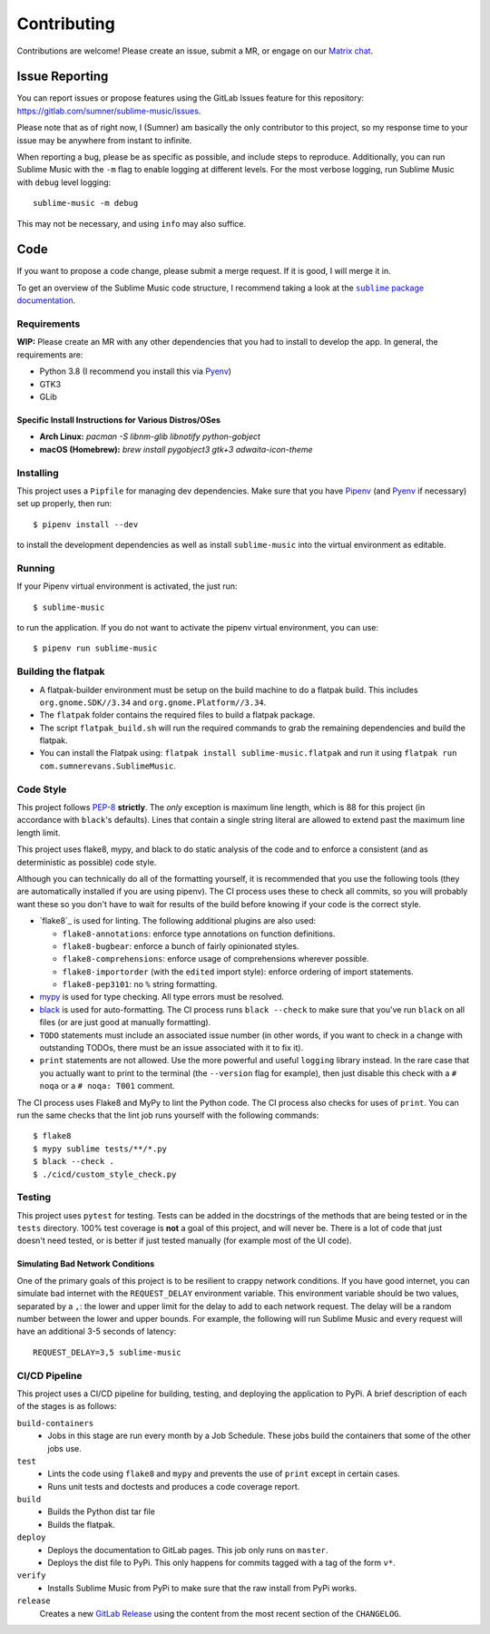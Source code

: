Contributing
############

Contributions are welcome! Please create an issue, submit a MR, or engage on our
`Matrix chat`_.

.. _Matrix chat: https://matrix.to/#/!veTDkgvBExJGKIBYlU:matrix.org?via=matrix.org

Issue Reporting
===============

You can report issues or propose features using the GitLab Issues feature for
this repository: https://gitlab.com/sumner/sublime-music/issues.

Please note that as of right now, I (Sumner) am basically the only contributor
to this project, so my response time to your issue may be anywhere from instant
to infinite.

When reporting a bug, please be as specific as possible, and include steps to
reproduce. Additionally, you can run Sublime Music with the ``-m`` flag to
enable logging at different levels. For the most verbose logging, run Sublime
Music with ``debug`` level logging::

    sublime-music -m debug

This may not be necessary, and using ``info`` may also suffice.

Code
====

If you want to propose a code change, please submit a merge request. If it is
good, I will merge it in.

To get an overview of the Sublime Music code structure, I recommend taking a
look at the |docs|_.

.. |docs| replace:: ``sublime`` package documentation
.. _docs: https://sumner.gitlab.io/sublime-music/api/sublime.html

Requirements
------------

**WIP:** Please create an MR with any other dependencies that you had to
install to develop the app. In general, the requirements are:

- Python 3.8 (I recommend you install this via Pyenv_)
- GTK3
- GLib

Specific Install Instructions for Various Distros/OSes
^^^^^^^^^^^^^^^^^^^^^^^^^^^^^^^^^^^^^^^^^^^^^^^^^^^^^^

* **Arch Linux:** `pacman -S libnm-glib libnotify python-gobject`
* **macOS (Homebrew):** `brew install pygobject3 gtk+3 adwaita-icon-theme`

Installing
----------

This project uses a ``Pipfile`` for managing dev dependencies. Make sure that
you have Pipenv_ (and Pyenv_ if necessary) set up properly, then run::

    $ pipenv install --dev

to install the development dependencies as well as install ``sublime-music``
into the virtual environment as editable.

.. _Pipenv: https://pipenv.readthedocs.io/
.. _Pyenv: https://github.com/pyenv/pyenv

Running
-------

If your Pipenv virtual environment is activated, the just run::

    $ sublime-music

to run the application. If you do not want to activate the pipenv virtual
environment, you can use::

    $ pipenv run sublime-music

Building the flatpak
--------------------

- A flatpak-builder environment must be setup on the build machine to do a
  flatpak build. This includes ``org.gnome.SDK//3.34`` and
  ``org.gnome.Platform//3.34``.
- The ``flatpak`` folder contains the required files to build a flatpak package.
- The script ``flatpak_build.sh`` will run the required commands to grab the
  remaining dependencies and build the flatpak.
- You can install the Flatpak using: ``flatpak install sublime-music.flatpak``
  and run it using ``flatpak run com.sumnerevans.SublimeMusic``.

Code Style
----------

This project follows `PEP-8`_ **strictly**. The *only* exception is maximum line
length, which is 88 for this project (in accordance with ``black``'s defaults).
Lines that contain a single string literal are allowed to extend past the
maximum line length limit.

This project uses flake8, mypy, and black to do static analysis of the code and
to enforce a consistent (and as deterministic as possible) code style.

Although you can technically do all of the formatting yourself, it is
recommended that you use the following tools (they are automatically installed
if you are using pipenv). The CI process uses these to check all commits, so you
will probably want these so you don't have to wait for results of the build
before knowing if your code is the correct style.

* `flake8`_ is used for linting. The following additional plugins are also used:

  * ``flake8-annotations``: enforce type annotations on function definitions.
  * ``flake8-bugbear``: enforce a bunch of fairly opinionated styles.
  * ``flake8-comprehensions``: enforce usage of comprehensions wherever
    possible.
  * ``flake8-importorder`` (with the ``edited`` import style): enforce ordering
    of import statements.
  * ``flake8-pep3101``: no ``%`` string formatting.

* `mypy`_ is used for type checking. All type errors must be resolved.

* `black`_ is used for auto-formatting. The CI process runs ``black --check`` to
  make sure that you've run ``black`` on all files (or are just good at manually
  formatting).

* ``TODO`` statements must include an associated issue number (in other words,
  if you want to check in a change with outstanding TODOs, there must be an
  issue associated with it to fix it).

* ``print`` statements are not allowed. Use the more powerful and useful
  ``logging`` library instead. In the rare case that you actually want to print
  to the terminal (the ``--version`` flag for example), then just disable this
  check with a ``# noqa`` or a ``# noqa: T001`` comment.

.. _black: https://github.com/psf/black
.. _`PEP-8`: https://www.python.org/dev/peps/pep-0008/
.. _mypy: http://mypy-lang.org/

The CI process uses Flake8 and MyPy to lint the Python code. The CI process also
checks for uses of ``print``. You can run the same checks that the lint job runs
yourself with the following commands::

    $ flake8
    $ mypy sublime tests/**/*.py
    $ black --check .
    $ ./cicd/custom_style_check.py

Testing
-------

This project uses ``pytest`` for testing. Tests can be added in the docstrings
of the methods that are being tested or in the ``tests`` directory. 100% test
coverage is **not** a goal of this project, and will never be. There is a lot of
code that just doesn't need tested, or is better if just tested manually (for
example most of the UI code).

Simulating Bad Network Conditions
^^^^^^^^^^^^^^^^^^^^^^^^^^^^^^^^^

One of the primary goals of this project is to be resilient to crappy network
conditions. If you have good internet, you can simulate bad internet with the
``REQUEST_DELAY`` environment variable. This environment variable should be two
values, separated by a ``,``: the lower and upper limit for the delay to add to
each network request. The delay will be a random number between the lower and
upper bounds. For example, the following will run Sublime Music and every
request will have an additional 3-5 seconds of latency::

    REQUEST_DELAY=3,5 sublime-music

CI/CD Pipeline
--------------

This project uses a CI/CD pipeline for building, testing, and deploying the
application to PyPi. A brief description of each of the stages is as follows:

``build-containers``
    * Jobs in this stage are run every month by a Job Schedule. These jobs build
      the containers that some of the other jobs use.

``test``
    * Lints the code using ``flake8`` and ``mypy`` and prevents the use of
      ``print`` except in certain cases.
    * Runs unit tests and doctests and produces a code coverage report.

``build``
    * Builds the Python dist tar file
    * Builds the flatpak.

``deploy``
    * Deploys the documentation to GitLab pages. This job only runs on
      ``master``.
    * Deploys the dist file to PyPi. This only happens for commits tagged with a
      tag of the form ``v*``.

``verify``
    * Installs Sublime Music from PyPi to make sure that the raw install from
      PyPi works.

``release``
    Creates a new `GitLab Release`_ using the content from the most recent
    section of the ``CHANGELOG``.

.. _GitLab Release: https://gitlab.com/sumner/sublime-music/-/releases
